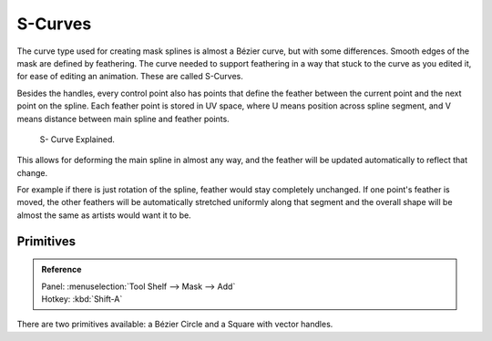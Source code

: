 
********
S-Curves
********

The curve type used for creating mask splines is almost a Bézier curve, but with some differences.
Smooth edges of the mask are defined by feathering.
The curve needed to support feathering in a way that stuck to the curve as you edited it,
for ease of editing an animation. These are called S-Curves.

Besides the handles, every control point also has points that define the feather between
the current point and the next point on the spline.
Each feather point is stored in UV space,
where U means position across spline segment, and V means distance between main spline and feather points.

.. figure:: /images/editors_movie-clip-editor_masking_scurve_schematic.png

   S- Curve Explained.

This allows for deforming the main spline in almost any way,
and the feather will be updated automatically to reflect that change.

For example if there is just rotation of the spline,
feather would stay completely unchanged. If one point's feather is moved,
the other feathers will be automatically stretched uniformly along that segment
and the overall shape will be almost the same as artists would want it to be.


Primitives
==========

.. admonition:: Reference
   :class: refbox

   | Panel:    :menuselection:`Tool Shelf --> Mask --> Add`
   | Hotkey:   :kbd:`Shift-A`

There are two primitives available: a Bézier Circle and a Square with vector handles.

